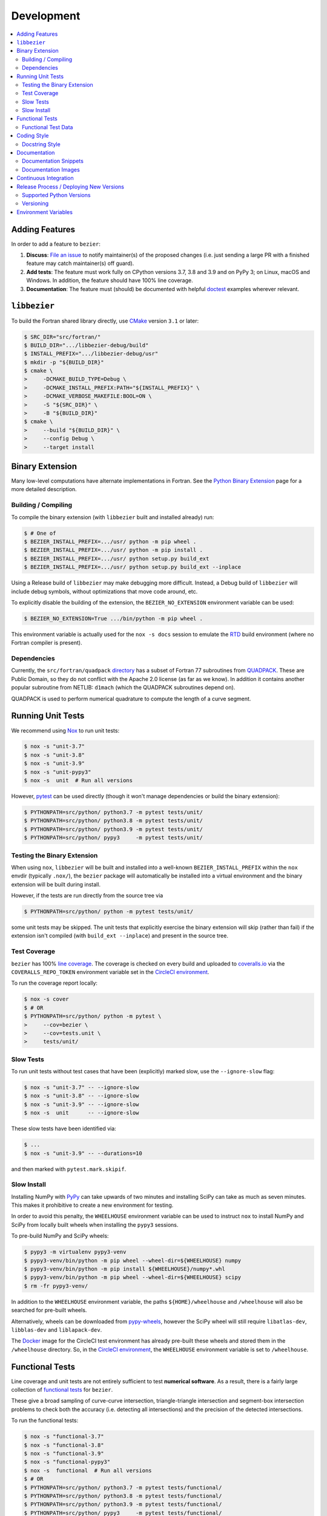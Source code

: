 ###########
Development
###########

.. contents::
   :local:

***************
Adding Features
***************

In order to add a feature to ``bezier``:

#. **Discuss**: `File an issue`_ to notify maintainer(s) of the
   proposed changes (i.e. just sending a large PR with a finished
   feature may catch maintainer(s) off guard).

#. **Add tests**: The feature must work fully on CPython versions 3.7, 3.8 and
   3.9 and on PyPy 3; on Linux, macOS and Windows. In addition, the feature
   should have 100% line coverage.

#. **Documentation**: The feature must (should) be documented with
   helpful `doctest`_ examples wherever relevant.

.. _File an issue: https://github.com/dhermes/bezier/issues/new
.. _doctest: http://www.sphinx-doc.org/en/stable/ext/doctest.html

*************
``libbezier``
*************

To build the Fortran shared library directly, use `CMake`_ version
``3.1`` or later:

.. code-block:: console

   $ SRC_DIR="src/fortran/"
   $ BUILD_DIR=".../libbezier-debug/build"
   $ INSTALL_PREFIX=".../libbezier-debug/usr"
   $ mkdir -p "${BUILD_DIR}"
   $ cmake \
   >     -DCMAKE_BUILD_TYPE=Debug \
   >     -DCMAKE_INSTALL_PREFIX:PATH="${INSTALL_PREFIX}" \
   >     -DCMAKE_VERBOSE_MAKEFILE:BOOL=ON \
   >     -S "${SRC_DIR}" \
   >     -B "${BUILD_DIR}"
   $ cmake \
   >     --build "${BUILD_DIR}" \
   >     --config Debug \
   >     --target install

.. _CMake: https://cmake.org/

****************
Binary Extension
****************

Many low-level computations have alternate implementations in Fortran.
See the `Python Binary Extension`_ page for a more detailed description.

.. _Python Binary Extension: https://bezier.readthedocs.io/en/latest/python/binary-extension.html

Building / Compiling
====================

To compile the binary extension (with ``libbezier`` built and installed
already) run:

.. code-block:: console

   $ # One of
   $ BEZIER_INSTALL_PREFIX=.../usr/ python -m pip wheel .
   $ BEZIER_INSTALL_PREFIX=.../usr/ python -m pip install .
   $ BEZIER_INSTALL_PREFIX=.../usr/ python setup.py build_ext
   $ BEZIER_INSTALL_PREFIX=.../usr/ python setup.py build_ext --inplace

Using a Release build of ``libbezier`` may make debugging more difficult.
Instead, a Debug build of ``libbezier`` will include debug symbols, without
optimizations that move code around, etc.

To explicitly disable the building of the extension, the
``BEZIER_NO_EXTENSION`` environment variable can be used:

.. code-block:: console

   $ BEZIER_NO_EXTENSION=True .../bin/python -m pip wheel .

This environment variable is actually used for the ``nox -s docs`` session
to emulate the `RTD`_ build environment (where no Fortran compiler is
present).

Dependencies
============

Currently, the ``src/fortran/quadpack`` `directory`_ has a subset of Fortran 77
subroutines from `QUADPACK`_. These are Public Domain, so they do not
conflict with the Apache 2.0 license (as far as we know). In addition it
contains another popular subroutine from NETLIB: ``d1mach`` (which the
QUADPACK subroutines depend on).

QUADPACK is used to perform numerical quadrature to compute the length
of a curve segment.

.. _directory: https://github.com/dhermes/bezier/tree/main/src/fortran/quadpack
.. _QUADPACK: https://en.wikipedia.org/wiki/QUADPACK

******************
Running Unit Tests
******************

We recommend using `Nox`_ to run unit tests:

.. code-block:: console

   $ nox -s "unit-3.7"
   $ nox -s "unit-3.8"
   $ nox -s "unit-3.9"
   $ nox -s "unit-pypy3"
   $ nox -s  unit  # Run all versions

However, `pytest`_ can be used directly (though it won't
manage dependencies or build the binary extension):

.. code-block:: console

   $ PYTHONPATH=src/python/ python3.7 -m pytest tests/unit/
   $ PYTHONPATH=src/python/ python3.8 -m pytest tests/unit/
   $ PYTHONPATH=src/python/ python3.9 -m pytest tests/unit/
   $ PYTHONPATH=src/python/ pypy3     -m pytest tests/unit/

.. _Nox: https://nox.readthedocs.io
.. _pytest: https://docs.pytest.org

Testing the Binary Extension
============================

When using ``nox``, ``libbezier`` will be built and installed into a well-known
``BEZIER_INSTALL_PREFIX`` within the ``nox`` envdir (typically ``.nox/``), the
``bezier`` package will automatically be installed into a virtual environment
and the binary extension will be built during install.

However, if the tests are run directly from the source tree via

.. code-block:: console

   $ PYTHONPATH=src/python/ python -m pytest tests/unit/

some unit tests may be skipped. The unit tests that explicitly exercise the
binary extension will skip (rather than fail) if the extension isn't
compiled (with ``build_ext --inplace``) and present in the source tree.

Test Coverage
=============

``bezier`` has 100% `line coverage`_. The coverage is checked
on every build and uploaded to `coveralls.io`_ via the
``COVERALLS_REPO_TOKEN`` environment variable set in
the `CircleCI environment`_.

.. _line coverage: https://coveralls.io/github/dhermes/bezier
.. _coveralls.io: https://coveralls.io/
.. _CircleCI environment: https://circleci.com/gh/dhermes/bezier/edit#env-vars

To run the coverage report locally:

.. code-block:: console

   $ nox -s cover
   $ # OR
   $ PYTHONPATH=src/python/ python -m pytest \
   >     --cov=bezier \
   >     --cov=tests.unit \
   >     tests/unit/

Slow Tests
==========

To run unit tests without test cases that have been (explicitly)
marked slow, use the ``--ignore-slow`` flag:

.. code-block:: console

   $ nox -s "unit-3.7" -- --ignore-slow
   $ nox -s "unit-3.8" -- --ignore-slow
   $ nox -s "unit-3.9" -- --ignore-slow
   $ nox -s  unit      -- --ignore-slow

These slow tests have been identified via:

.. code-block:: console

   $ ...
   $ nox -s "unit-3.9" -- --durations=10

and then marked with ``pytest.mark.skipif``.

Slow Install
============

Installing NumPy with `PyPy`_ can take upwards of two minutes and
installing SciPy can take as much as seven minutes. This makes it
prohibitive to create a new environment for testing.

.. _PyPy: https://pypy.org/

In order to avoid this penalty, the ``WHEELHOUSE`` environment
variable can be used to instruct ``nox`` to install NumPy and SciPy
from locally built wheels when installing the ``pypy3`` sessions.

To pre-build NumPy and SciPy wheels:

.. code-block:: console

   $ pypy3 -m virtualenv pypy3-venv
   $ pypy3-venv/bin/python -m pip wheel --wheel-dir=${WHEELHOUSE} numpy
   $ pypy3-venv/bin/python -m pip install ${WHEELHOUSE}/numpy*.whl
   $ pypy3-venv/bin/python -m pip wheel --wheel-dir=${WHEELHOUSE} scipy
   $ rm -fr pypy3-venv/

In addition to the ``WHEELHOUSE`` environment variable, the paths
``${HOME}/wheelhouse`` and ``/wheelhouse`` will also be searched for
pre-built wheels.

Alternatively, wheels can be downloaded from `pypy-wheels`_, however
the SciPy wheel will still require ``libatlas-dev``, ``libblas-dev`` and
``liblapack-dev``.

The `Docker`_ image for the CircleCI test environment has already
pre-built these wheels and stored them in the ``/wheelhouse`` directory.
So, in the `CircleCI environment`_, the ``WHEELHOUSE`` environment
variable is set to ``/wheelhouse``.

.. _Docker: https://www.docker.com/
.. _pypy-wheels: https://antocuni.github.io/pypy-wheels/

****************
Functional Tests
****************

Line coverage and unit tests are not entirely sufficient to
test **numerical software**. As a result, there is a fairly
large collection of `functional tests`_ for ``bezier``.

These give a broad sampling of curve-curve intersection,
triangle-triangle intersection and segment-box intersection problems to
check both the accuracy (i.e. detecting all intersections) and the
precision of the detected intersections.

To run the functional tests:

.. code-block:: console

   $ nox -s "functional-3.7"
   $ nox -s "functional-3.8"
   $ nox -s "functional-3.9"
   $ nox -s "functional-pypy3"
   $ nox -s  functional  # Run all versions
   $ # OR
   $ PYTHONPATH=src/python/ python3.7 -m pytest tests/functional/
   $ PYTHONPATH=src/python/ python3.8 -m pytest tests/functional/
   $ PYTHONPATH=src/python/ python3.9 -m pytest tests/functional/
   $ PYTHONPATH=src/python/ pypy3     -m pytest tests/functional/

.. _functional tests: https://github.com/dhermes/bezier/tree/main/tests/functional

For example, the following curve-curve intersection is a
functional test case:

.. image:: https://raw.githubusercontent.com/dhermes/bezier/main/docs/images/curves11_and_26.png
   :align: center

and there is a `Curve-Curve Intersection`_ document which captures many of
the cases in the functional tests.

.. _Curve-Curve Intersection: https://bezier.readthedocs.io/en/latest/algorithms/curve-curve-intersection.html

A triangle-triangle intersection functional test case:

.. image:: https://raw.githubusercontent.com/dhermes/bezier/main/docs/images/triangles1Q_and_2Q.png
   :align: center

a segment-box functional test case:

.. image:: https://raw.githubusercontent.com/dhermes/bezier/main/docs/images/test_goes_through_box08.png
   :align: center

and a "locate point on triangle" functional test case:

.. image:: https://raw.githubusercontent.com/dhermes/bezier/main/docs/images/test_triangle3_and_point1.png
   :align: center

Functional Test Data
====================

The curve-curve and triangle-triangle intersection test cases are stored in
JSON files:

* `curves.json`_
* `curve_intersections.json`_
* `triangles.json`_
* `triangle_intersections.json`_

This way, the test cases are programming language agnostic and can be
repurposed. The `JSON schema`_ for these files are stored in the
``tests/functional/schema`` directory.

.. _curves.json: https://github.com/dhermes/bezier/blob/main/tests/functional/curves.json
.. _curve_intersections.json: https://github.com/dhermes/bezier/blob/main/tests/functional/curve_intersections.json
.. _triangles.json: https://github.com/dhermes/bezier/blob/main/tests/functional/triangles.json
.. _triangle_intersections.json: https://github.com/dhermes/bezier/blob/main/tests/functional/triangle_intersections.json
.. _JSON schema: http://json-schema.org/

************
Coding Style
************

Code is `PEP8`_ compliant and this is enforced with `flake8`_
and `Pylint`_.

.. _PEP8: https://www.python.org/dev/peps/pep-0008/
.. _flake8: http://flake8.pycqa.org
.. _Pylint: https://www.pylint.org

To check compliance:

.. code-block:: console

   $ nox -s lint

A few extensions and overrides have been specified in the `pylintrc`_
configuration for ``bezier``.

.. _pylintrc: https://github.com/dhermes/bezier/blob/main/pylintrc

Docstring Style
===============

We require docstrings on all public objects and enforce this with
our ``lint`` checks. The docstrings mostly follow `PEP257`_
and are written in the `Google style`_, e.g.

.. code-block:: rest

   Args:
       path (str): The path of the file to wrap
       field_storage (FileStorage): The :class:`FileStorage` instance to wrap
       temporary (bool): Whether or not to delete the file when the File
          instance is destructed

   Returns:
       BufferedFileStorage: A buffered writable file descriptor

In order to support these in Sphinx, we use the `Napoleon`_ extension.
In addition, the `sphinx-docstring-typing`_ Sphinx extension is used to
allow for `type annotation`_ for arguments and result (introduced in
Python 3.5).

.. _PEP257: https://www.python.org/dev/peps/pep-0257/
.. _Google style: https://google.github.io/styleguide/pyguide.html#Comments__body
.. _Napoleon: https://sphinxcontrib-napoleon.readthedocs.io
.. _sphinx-docstring-typing: https://pypi.org/project/sphinx-docstring-typing/
.. _type annotation: https://docs.python.org/3/library/typing.html

*************
Documentation
*************

The documentation is built with `Sphinx`_ and automatically
updated on `RTD`_ every time a commit is pushed to ``main``.

.. _Sphinx: http://www.sphinx-doc.org
.. _RTD: https://readthedocs.org/

To build the documentation locally:

.. code-block:: console

   $ nox -s docs
   $ # OR (from a Python 3.7 or later environment)
   $ PYTHONPATH=src/python/ ./scripts/build_docs.sh

Documentation Snippets
======================

A large effort is made to provide useful snippets in documentation.
To make sure these snippets are valid (and remain valid over
time), `doctest`_ is used to check that the interpreter output
in the snippets are valid.

To run the documentation tests:

.. code-block:: console

   $ nox -s doctest
   $ # OR (from a Python 3.7 or later environment)
   $ PYTHONPATH=src/python/:. sphinx-build -W \
   >     -b doctest \
   >     -d docs/build/doctrees \
   >     docs \
   >     docs/build/doctest

Documentation Images
====================

Many images are included to illustrate the curves / triangles / etc.
under consideration and to display the result of the operation
being described. To keep these images up-to-date with the doctest
snippets, the images are created as doctest cleanup.

In addition, the images in the `Curve-Curve Intersection`_ document and
this document are generated as part of the functional tests.

To regenerate all the images:

.. code-block:: console

   $ nox -s docs_images
   $ # OR (from a Python 3.7 or later environment)
   $ export MATPLOTLIBRC=docs/ GENERATE_IMAGES=True PYTHONPATH=src/python/
   $ sphinx-build -W \
   >     -b doctest \
   >     -d docs/build/doctrees \
   >     docs \
   >     docs/build/doctest
   $ python tests/functional/make_segment_box_images.py
   $ python tests/functional/make_triangle_locate_images.py
   $ python tests/functional/make_curve_curve_images.py
   $ python tests/functional/make_triangle_triangle_images.py
   $ unset MATPLOTLIBRC GENERATE_IMAGES PYTHONPATH

**********************
Continuous Integration
**********************

Tests are run on `CircleCI`_ (Linux), `GitHub Actions`_ (macOS) and
`AppVeyor`_ (Windows) after every commit. To see which tests are run, see
the `CircleCI config`_, the `GitHub Actions config`_ and the
`AppVeyor config`_.

On CircleCI, a `Docker`_ image is used to provide fine-grained control over
the environment. There is a base `python-multi Dockerfile`_ that just has the
Python versions we test in. The image used in our CircleCI builds (from
`bezier Dockerfile`_) installs dependencies needed for testing (such as
``nox`` and NumPy).

On GitHub Actions, Matthew Brett's `multibuild`_ is used to install "official"
python.org CPython binaries for macOS. Then tests are run in 64-bit
mode (NumPy has `discontinued`_ 32-bit support).

On AppVeyor, the binary extension is built and tested with both 32-bit and
64-bit Python binaries.

.. _CircleCI: https://circleci.com/gh/dhermes/bezier
.. _GitHub Actions: https://github.com/dhermes/bezier/actions
.. _AppVeyor: https://ci.appveyor.com/project/dhermes/bezier
.. _CircleCI config: https://github.com/dhermes/bezier/blob/main/.circleci/config.yml
.. _GitHub Actions config: https://github.com/dhermes/bezier/blob/main/.github/workflows/macos.yml
.. _AppVeyor config: https://github.com/dhermes/bezier/blob/main/.appveyor.yml
.. _python-multi Dockerfile: https://github.com/dhermes/python-multi/blob/master/src/Dockerfile
.. _bezier Dockerfile: https://github.com/dhermes/bezier/blob/main/scripts/docker/bezier.Dockerfile
.. _multibuild: https://github.com/matthew-brett/multibuild
.. _discontinued: https://github.com/numpy/numpy/issues/11625

****************************************
Release Process / Deploying New Versions
****************************************

New versions are pushed to `PyPI`_ manually after a ``git`` tag is
created. The process is manual (rather than automated) for several
reasons:

* The documentation and README (which acts as the landing page text on
  PyPI) will be updated with links scoped to the versioned tag (rather
  than ``main``). This update occurs via the ``doc_template_release.py``
  script.
* Several badges on the documentation landing page (``index.rst``) are
  irrelevant to a fixed version (such as the "latest" version of the
  package).
* The build badges in the README and the documentation will be
  changed to point to a fixed (and passing) build that has already
  completed (will be the build that occurred when the tag was pushed). If
  the builds pushed to PyPI automatically, a build would need to
  link to itself **while** being run.
* Wheels need be built for Linux, macOS and Windows. This process
  is **becoming** better, but is still scattered across many
  different build systems. Each wheel will be pushed directly to
  PyPI via `twine`_.
* The release will be manually pushed to `TestPyPI`_ so the landing
  page can be visually inspected and the package can be installed
  from TestPyPI rather than from a local file.

.. _PyPI: https://pypi.org/project/bezier/
.. _twine: https://packaging.python.org/distributing/
.. _TestPyPI: https://packaging.python.org/guides/using-testpypi/

Supported Python Versions
=========================

``bezier`` explicitly supports:

-  `Python 3.7`_
-  `Python 3.8`_
-  `Python 3.9`_
-  `PyPy 3`_

.. _Python 3.7: https://docs.python.org/3.7/
.. _Python 3.8: https://docs.python.org/3.8/
.. _Python 3.9: https://docs.python.org/3.9/
.. _PyPy 3: https://pypy.org/

Supported versions can be found in the ``noxfile.py`` `config`_.

.. _config: https://github.com/dhermes/bezier/blob/main/noxfile.py

Versioning
==========

``bezier`` follows `calendar versioning`_.

.. _calendar versioning: https://calver.org/

*********************
Environment Variables
*********************

This project uses environment variables for building the
``bezier._speedup`` binary extension:

- ``BEZIER_INSTALL_PREFIX``: A directory where ``libbezier`` is installed,
  including the shared library (``lib/``) and headers (``include/``). This
  environment variable is required to build the binary extension.
- ``BEZIER_NO_EXTENSION``: If set, this will indicate that only the pure
  Python package should be built and installed (i.e. without the binary
  extension).
- ``BEZIER_WHEEL``: If set, this will indicate to ``setup.py`` that the
  current build is intended for a wheel. On Windows, this will involve
  renaming ``bezier.dll`` to a unique name (to avoid name collision) and
  updating ``_speedup*.pyd`` to refer to the new name.
- ``BEZIER_DLL_HASH``: If set, this will indicate to ``setup.py`` that the
  built ``bezier.dll`` should be renamed to ``bezier-${BEZIER_DLL_HASH}.dll``
  in situations such as tests where this filename should be deterministic.

for interacting with the system at import time:

- ``PATH``: On Windows, we add the ``bezier/extra-dll`` package directory to
  the path so that the ``bezier.dll`` shared libary can be loaded at
  import time for Python versions **before** 3.8. After 3.8, modifying ``PATH``
  no longer works for these purposes; the ``os.add_dll_directory()``
  `function <https://docs.python.org/3/library/os.html#os.add_dll_directory>`__
  is used.

and for running tests and interacting with Continuous Integration
services:

- ``WHEELHOUSE``: If set, this gives a path to prebuilt NumPy and SciPy wheels
  for PyPy 3.
- ``GENERATE_IMAGES``: Indicates to ``nox -s doctest`` that images should
  be generated during cleanup of each test case.
- ``READTHEDOCS``: Indicates currently running on Read The Docs (RTD). This is
  used to tell Sphinx to use the RTD theme when **not** running on RTD.
- ``COVERALLS_REPO_TOKEN``: To upload the coverage report.
